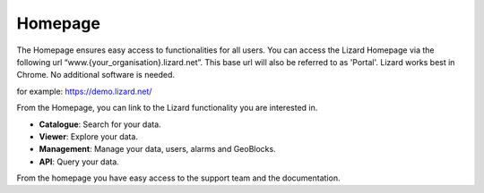 ==========
Homepage
==========

The Homepage ensures easy access to functionalities for all users.
You can access the Lizard Homepage via the following url “www.{your_organisation}.lizard.net”.
This base url will also be referred to as 'Portal'. 
Lizard works best in Chrome. No additional software is needed. 

for example:
https://demo.lizard.net/


.. image:: /images/a_homepage.jpg

From the Homepage, you can link to the Lizard functionality you are interested in.


* **Catalogue**:  Search for your data. 
* **Viewer**:     Explore your data.
* **Management**: Manage your data, users, alarms and GeoBlocks.
* **API**:        Query your data.


From the homepage you have easy access to the support team and the documentation. 



